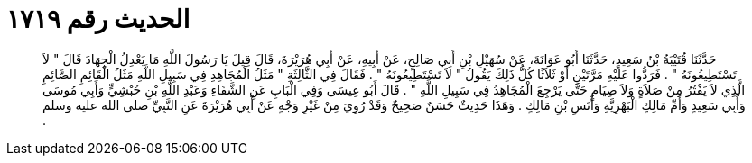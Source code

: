 
= الحديث رقم ١٧١٩

[quote.hadith]
حَدَّثَنَا قُتَيْبَةُ بْنُ سَعِيدٍ، حَدَّثَنَا أَبُو عَوَانَةَ، عَنْ سُهَيْلِ بْنِ أَبِي صَالِحٍ، عَنْ أَبِيهِ، عَنْ أَبِي هُرَيْرَةَ، قَالَ قِيلَ يَا رَسُولَ اللَّهِ مَا يَعْدِلُ الْجِهَادَ قَالَ ‏"‏ لاَ تَسْتَطِيعُونَهُ ‏"‏ ‏.‏ فَرَدُّوا عَلَيْهِ مَرَّتَيْنِ أَوْ ثَلاَثًا كُلُّ ذَلِكَ يَقُولُ ‏"‏ لاَ تَسْتَطِيعُونَهُ ‏"‏ ‏.‏ فَقَالَ فِي الثَّالِثَةِ ‏"‏ مَثَلُ الْمُجَاهِدِ فِي سَبِيلِ اللَّهِ مَثَلُ الْقَائِمِ الصَّائِمِ الَّذِي لاَ يَفْتُرُ مِنْ صَلاَةٍ وَلاَ صِيَامٍ حَتَّى يَرْجِعَ الْمُجَاهِدُ فِي سَبِيلِ اللَّهِ ‏"‏ ‏.‏ قَالَ أَبُو عِيسَى وَفِي الْبَابِ عَنِ الشَّفَاءِ وَعَبْدِ اللَّهِ بْنِ حُبْشِيٍّ وَأَبِي مُوسَى وَأَبِي سَعِيدٍ وَأُمِّ مَالِكٍ الْبَهْزِيَّةِ وَأَنَسِ بْنِ مَالِكٍ ‏.‏ وَهَذَا حَدِيثٌ حَسَنٌ صَحِيحٌ وَقَدْ رُوِيَ مِنْ غَيْرِ وَجْهٍ عَنْ أَبِي هُرَيْرَةَ عَنِ النَّبِيِّ صلى الله عليه وسلم ‏.‏